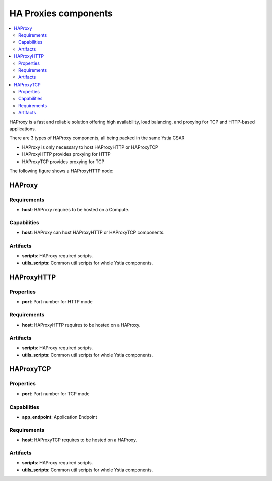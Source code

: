 .. _haproxy_section:

*********************
HA Proxies components
*********************

.. contents::
    :local:
    :depth: 3

HAProxy is a fast and reliable solution offering high availability, load balancing, and proxying for TCP and HTTP-based applications.

There are 3 types of HAProxy components, all being packed in the same Ystia CSAR

- HAProxy is only necessary to host HAProxyHTTP or HAProxyTCP
- HAProxyHTTP provides proxying for HTTP
- HAProxyTCP provides proxying for TCP

The following figure shows a HAProxyHTTP node:

.. image:: docs/images/haproxyhttp_component.png
    :scale: 80
    :align: center


HAProxy
-------

Requirements
^^^^^^^^^^^^

- **host**: HAProxy requires to be hosted on a Compute.


Capabilities
^^^^^^^^^^^^

- **host**: HAProxy can host HAProxyHTTP or HAProxyTCP components.


Artifacts
^^^^^^^^^

- **scripts**:  HAProxy required scripts.

- **utils_scripts**: Common util scripts for whole Ystia components.


HAProxyHTTP
-----------

Properties
^^^^^^^^^^

- **port**: Port number for HTTP mode


Requirements
^^^^^^^^^^^^

- **host**: HAProxyHTTP requires to be hosted on a HAProxy.


Artifacts
^^^^^^^^^

- **scripts**:  HAProxy required scripts.

- **utils_scripts**: Common util scripts for whole Ystia components.


HAProxyTCP
----------

Properties
^^^^^^^^^^

- **port**: Port number for TCP mode

Capabilities
^^^^^^^^^^^^

- **app_endpoint**: Application Endpoint

Requirements
^^^^^^^^^^^^

- **host**: HAProxyTCP requires to be hosted on a HAProxy.


Artifacts
^^^^^^^^^

- **scripts**:  HAProxy required scripts.

- **utils_scripts**: Common util scripts for whole Ystia components.

